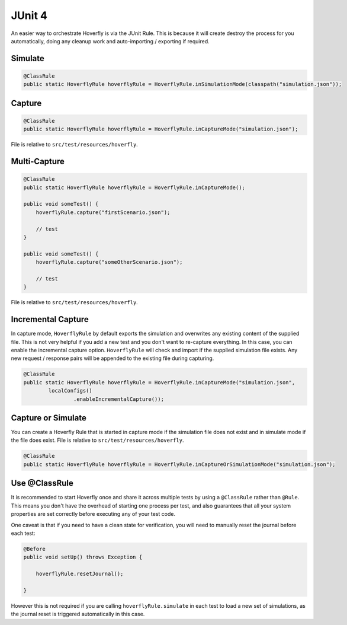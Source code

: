 .. _junit4:


JUnit 4
=======

An easier way to orchestrate Hoverfly is via the JUnit Rule. This is because it will create destroy the process for you automatically, doing any cleanup work and auto-importing / exporting if required.

.. _simulatemode:

Simulate
--------

.. code-block:: java

    @ClassRule
    public static HoverflyRule hoverflyRule = HoverflyRule.inSimulationMode(classpath("simulation.json"));

.. _capturemode:
Capture
-------

.. code-block:: java

    @ClassRule
    public static HoverflyRule hoverflyRule = HoverflyRule.inCaptureMode("simulation.json");

File is relative to ``src/test/resources/hoverfly``.

.. _multicapture:

Multi-Capture
-------------

.. code-block:: java

    @ClassRule
    public static HoverflyRule hoverflyRule = HoverflyRule.inCaptureMode();

    public void someTest() {
        hoverflyRule.capture("firstScenario.json");

        // test
    }

    public void someTest() {
        hoverflyRule.capture("someOtherScenario.json");

        // test
    }

File is relative to ``src/test/resources/hoverfly``.

.. _incrementalcapture:

Incremental Capture
-------------------

In capture mode, ``HoverflyRule`` by default exports the simulation and overwrites any existing content of the supplied file.
This is not very helpful if you add a new test and you don't want to re-capture everything.
In this case, you can enable the incremental capture option. ``HoverflyRule`` will check and import if the supplied simulation file exists. Any new request / response pairs will be appended to the existing file during capturing.

.. code-block:: java

    @ClassRule
    public static HoverflyRule hoverflyRule = HoverflyRule.inCaptureMode("simulation.json",
            localConfigs()
                    .enableIncrementalCapture());



.. _captureorsimulate:

Capture or Simulate
-------------------

You can create a Hoverfly Rule that is started in capture mode if the simulation file does not exist and in simulate mode if the file does exist.
File is relative to ``src/test/resources/hoverfly``.

.. code-block:: java

    @ClassRule
    public static HoverflyRule hoverflyRule = HoverflyRule.inCaptureOrSimulationMode("simulation.json");

Use @ClassRule
--------------

It is recommended to start Hoverfly once and share it across multiple tests by using a ``@ClassRule`` rather than ``@Rule``.  This means you don't have the overhead of starting one process per test,
and also guarantees that all your system properties are set correctly before executing any of your test code.

One caveat is that if you need to have a clean state for verification, you will need to manually reset the journal before each test:

.. code-block:: java

    @Before
    public void setUp() throws Exception {

        hoverflyRule.resetJournal();

    }

However this is not required if you are calling ``hoverflyRule.simulate`` in each test to load a new set of simulations, as the journal reset is triggered automatically in this case.


